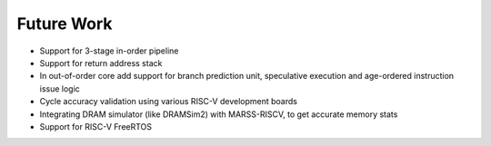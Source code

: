===========
Future Work
===========

* Support for 3-stage in-order pipeline
* Support for return address stack
* In out-of-order core add support for branch prediction unit, speculative execution and age-ordered instruction issue logic
* Cycle accuracy validation using various RISC-V development boards
* Integrating DRAM simulator (like DRAMSim2) with MARSS-RISCV, to get accurate memory stats
* Support for RISC-V FreeRTOS